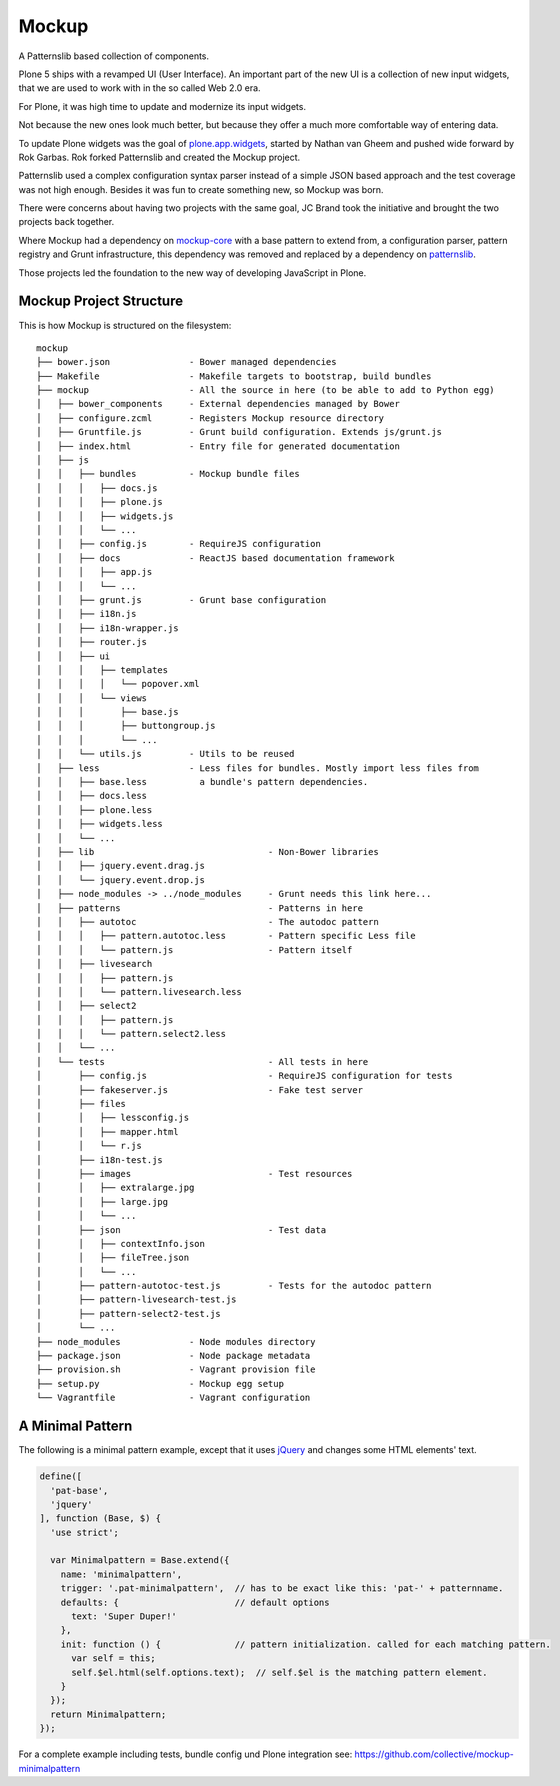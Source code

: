 ======
Mockup
======

A Patternslib based collection of components.

Plone 5 ships with a revamped UI (User Interface).
An important part of the new UI is a collection of new input widgets, that we are used to work with in the so called Web 2.0 era.

For Plone, it was high time to update and modernize its input widgets.

Not because the new ones look much better, but because they offer a much more comfortable way of entering data.

To update Plone widgets was the goal of `plone.app.widgets <https://pypi.org/project/plone.app.widgets>`_, started by Nathan van Gheem and pushed wide forward by Rok Garbas.
Rok forked Patternslib and created the Mockup project.

Patternslib used a complex configuration syntax parser instead of a simple JSON based approach and the test coverage was not high enough.
Besides it was fun to create something new, so Mockup was born.

There were concerns about having two projects with the same goal, JC Brand took the initiative and brought the two projects back together.

Where Mockup had a dependency on `mockup-core <https://github.com/plone/mockup-core>`_ with a base pattern to extend from, a configuration parser, pattern registry and Grunt infrastructure, this dependency was removed and replaced by a dependency on `patternslib <http://patternslib.com>`_.

Those projects led the foundation to the new way of developing JavaScript in Plone.


Mockup Project Structure
========================

This is how Mockup is structured on the filesystem::

    mockup
    ├── bower.json               - Bower managed dependencies
    ├── Makefile                 - Makefile targets to bootstrap, build bundles
    ├── mockup                   - All the source in here (to be able to add to Python egg)
    │   ├── bower_components     - External dependencies managed by Bower
    │   ├── configure.zcml       - Registers Mockup resource directory
    │   ├── Gruntfile.js         - Grunt build configuration. Extends js/grunt.js
    │   ├── index.html           - Entry file for generated documentation
    │   ├── js
    │   │   ├── bundles          - Mockup bundle files
    │   │   │   ├── docs.js
    │   │   │   ├── plone.js
    │   │   │   ├── widgets.js
    │   │   │   └── ...
    │   │   ├── config.js        - RequireJS configuration
    │   │   ├── docs             - ReactJS based documentation framework
    │   │   │   ├── app.js
    │   │   │   └── ...
    │   │   ├── grunt.js         - Grunt base configuration
    │   │   ├── i18n.js
    │   │   ├── i18n-wrapper.js
    │   │   ├── router.js
    │   │   ├── ui
    │   │   │   ├── templates
    │   │   │   │   └── popover.xml
    │   │   │   └── views
    │   │   │       ├── base.js
    │   │   │       ├── buttongroup.js
    │   │   │       └── ...
    │   │   └── utils.js         - Utils to be reused
    │   ├── less                 - Less files for bundles. Mostly import less files from
    │   │   ├── base.less          a bundle's pattern dependencies.
    │   │   ├── docs.less
    │   │   ├── plone.less
    │   │   ├── widgets.less
    │   │   └── ...
    │   ├── lib                                 - Non-Bower libraries
    │   │   ├── jquery.event.drag.js
    │   │   └── jquery.event.drop.js
    │   ├── node_modules -> ../node_modules     - Grunt needs this link here...
    │   ├── patterns                            - Patterns in here
    │   │   ├── autotoc                         - The autodoc pattern
    │   │   │   ├── pattern.autotoc.less        - Pattern specific Less file
    │   │   │   └── pattern.js                  - Pattern itself
    │   │   ├── livesearch
    │   │   │   ├── pattern.js
    │   │   │   └── pattern.livesearch.less
    │   │   ├── select2
    │   │   │   ├── pattern.js
    │   │   │   └── pattern.select2.less
    │   │   └── ...
    │   └── tests                               - All tests in here
    │       ├── config.js                       - RequireJS configuration for tests
    │       ├── fakeserver.js                   - Fake test server
    │       ├── files
    │       │   ├── lessconfig.js
    │       │   ├── mapper.html
    │       │   └── r.js
    │       ├── i18n-test.js
    │       ├── images                          - Test resources
    │       │   ├── extralarge.jpg
    │       │   ├── large.jpg
    │       │   └── ...
    │       ├── json                            - Test data
    │       │   ├── contextInfo.json
    │       │   ├── fileTree.json
    │       │   └── ...
    │       ├── pattern-autotoc-test.js         - Tests for the autodoc pattern
    │       ├── pattern-livesearch-test.js
    │       ├── pattern-select2-test.js
    │       └── ...
    ├── node_modules             - Node modules directory
    ├── package.json             - Node package metadata
    ├── provision.sh             - Vagrant provision file
    ├── setup.py                 - Mockup egg setup
    └── Vagrantfile              - Vagrant configuration


A Minimal Pattern
=================

The following is a minimal pattern example, except that it uses `jQuery <https://jquery.com/>`_ and changes some HTML elements' text.

.. code-block:: javascript

    define([
      'pat-base',
      'jquery'
    ], function (Base, $) {
      'use strict';

      var Minimalpattern = Base.extend({
        name: 'minimalpattern',
        trigger: '.pat-minimalpattern',  // has to be exact like this: 'pat-' + patternname.
        defaults: {                      // default options
          text: 'Super Duper!'
        },
        init: function () {              // pattern initialization. called for each matching pattern.
          var self = this;
          self.$el.html(self.options.text);  // self.$el is the matching pattern element.
        }
      });
      return Minimalpattern;
    });


For a complete example including tests, bundle config und Plone integration see:
https://github.com/collective/mockup-minimalpattern
